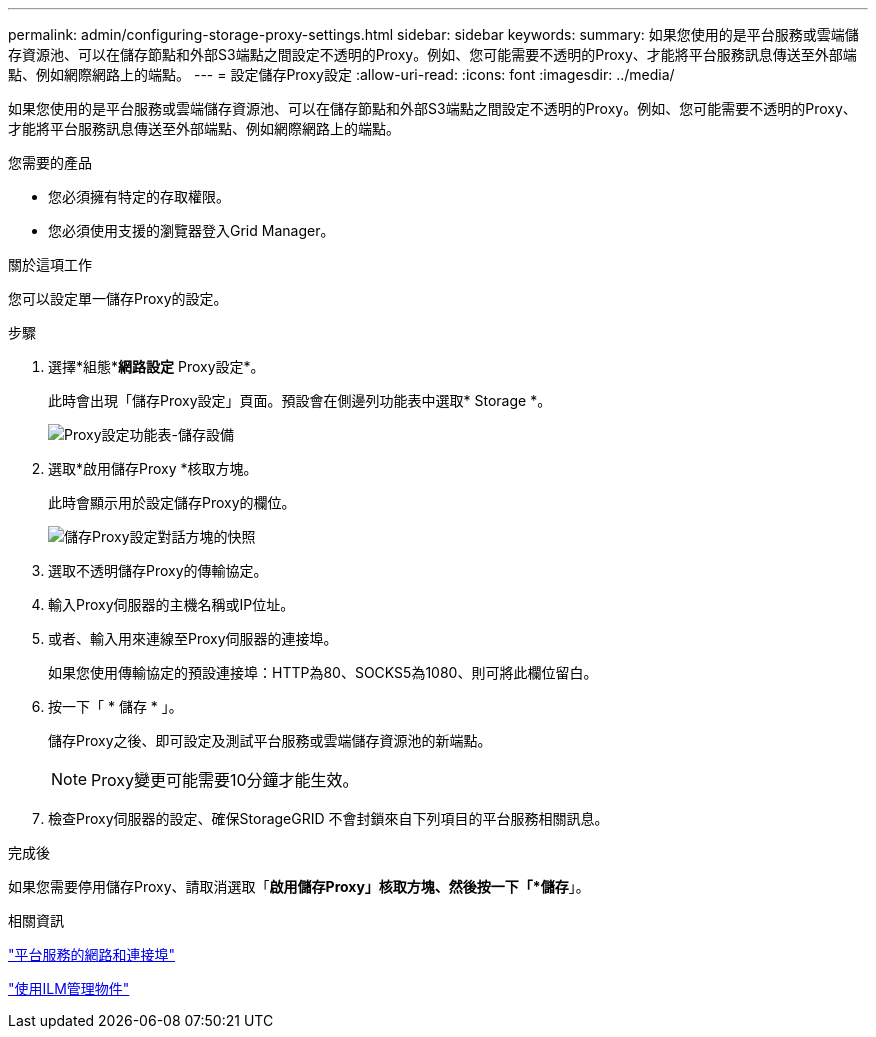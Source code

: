 ---
permalink: admin/configuring-storage-proxy-settings.html 
sidebar: sidebar 
keywords:  
summary: 如果您使用的是平台服務或雲端儲存資源池、可以在儲存節點和外部S3端點之間設定不透明的Proxy。例如、您可能需要不透明的Proxy、才能將平台服務訊息傳送至外部端點、例如網際網路上的端點。 
---
= 設定儲存Proxy設定
:allow-uri-read: 
:icons: font
:imagesdir: ../media/


[role="lead"]
如果您使用的是平台服務或雲端儲存資源池、可以在儲存節點和外部S3端點之間設定不透明的Proxy。例如、您可能需要不透明的Proxy、才能將平台服務訊息傳送至外部端點、例如網際網路上的端點。

.您需要的產品
* 您必須擁有特定的存取權限。
* 您必須使用支援的瀏覽器登入Grid Manager。


.關於這項工作
您可以設定單一儲存Proxy的設定。

.步驟
. 選擇*組態**網路設定* Proxy設定*。
+
此時會出現「儲存Proxy設定」頁面。預設會在側邊列功能表中選取* Storage *。

+
image::../media/proxy_settings_menu_storage.png[Proxy設定功能表-儲存設備]

. 選取*啟用儲存Proxy *核取方塊。
+
此時會顯示用於設定儲存Proxy的欄位。

+
image::../media/proxy_settings_storage.png[儲存Proxy設定對話方塊的快照]

. 選取不透明儲存Proxy的傳輸協定。
. 輸入Proxy伺服器的主機名稱或IP位址。
. 或者、輸入用來連線至Proxy伺服器的連接埠。
+
如果您使用傳輸協定的預設連接埠：HTTP為80、SOCKS5為1080、則可將此欄位留白。

. 按一下「 * 儲存 * 」。
+
儲存Proxy之後、即可設定及測試平台服務或雲端儲存資源池的新端點。

+

NOTE: Proxy變更可能需要10分鐘才能生效。

. 檢查Proxy伺服器的設定、確保StorageGRID 不會封鎖來自下列項目的平台服務相關訊息。


.完成後
如果您需要停用儲存Proxy、請取消選取「*啟用儲存Proxy」核取方塊、然後按一下「*儲存*」。

.相關資訊
link:networking-and-ports-for-platform-services.html["平台服務的網路和連接埠"]

link:../ilm/index.html["使用ILM管理物件"]
